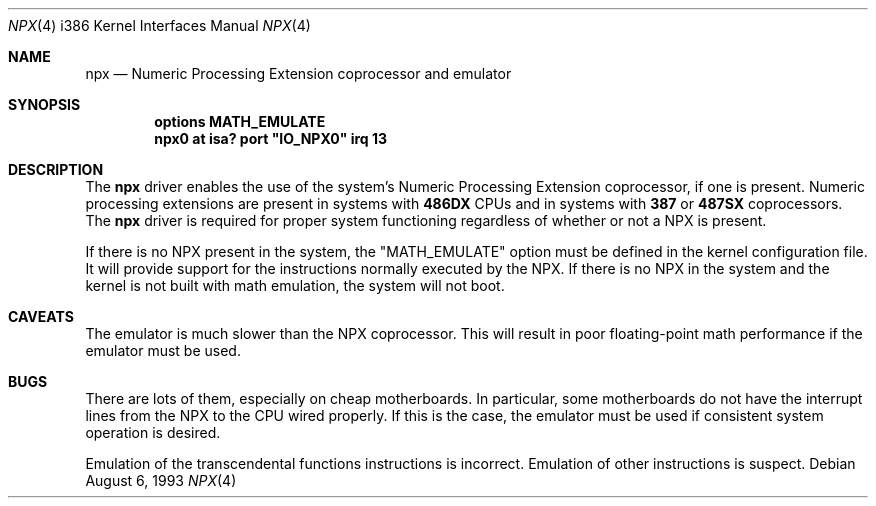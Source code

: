 .\"
.\" Copyright (c) 1993 Christopher G. Demetriou
.\" All rights reserved.
.\"
.\" Redistribution and use in source and binary forms, with or without
.\" modification, are permitted provided that the following conditions
.\" are met:
.\" 1. Redistributions of source code must retain the above copyright
.\"    notice, this list of conditions and the following disclaimer.
.\" 2. Redistributions in binary form must reproduce the above copyright
.\"    notice, this list of conditions and the following disclaimer in the
.\"    documentation and/or other materials provided with the distribution.
.\" 3. All advertising materials mentioning features or use of this software
.\"    must display the following acknowledgement:
.\"      This product includes software developed by Christopher G. Demetriou.
.\" 3. The name of the author may not be used to endorse or promote products
.\"    derived from this software without specific prior written permission
.\"
.\" THIS SOFTWARE IS PROVIDED BY THE AUTHOR ``AS IS'' AND ANY EXPRESS OR
.\" IMPLIED WARRANTIES, INCLUDING, BUT NOT LIMITED TO, THE IMPLIED WARRANTIES
.\" OF MERCHANTABILITY AND FITNESS FOR A PARTICULAR PURPOSE ARE DISCLAIMED.
.\" IN NO EVENT SHALL THE AUTHOR BE LIABLE FOR ANY DIRECT, INDIRECT,
.\" INCIDENTAL, SPECIAL, EXEMPLARY, OR CONSEQUENTIAL DAMAGES (INCLUDING, BUT
.\" NOT LIMITED TO, PROCUREMENT OF SUBSTITUTE GOODS OR SERVICES; LOSS OF USE,
.\" DATA, OR PROFITS; OR BUSINESS INTERRUPTION) HOWEVER CAUSED AND ON ANY
.\" THEORY OF LIABILITY, WHETHER IN CONTRACT, STRICT LIABILITY, OR TORT
.\" (INCLUDING NEGLIGENCE OR OTHERWISE) ARISING IN ANY WAY OUT OF THE USE OF
.\" THIS SOFTWARE, EVEN IF ADVISED OF THE POSSIBILITY OF SUCH DAMAGE.
.\"
.\"	$Id: npx.4,v 1.1.1.1 1995/10/18 08:44:30 deraadt Exp $
.\"
.Dd August 6, 1993
.Dt NPX 4 i386
.Os
.Sh NAME
.Nm npx
.Nd
Numeric Processing Extension coprocessor and emulator
.Sh SYNOPSIS
.Cd "options MATH_EMULATE"
.\" XXX this is awful hackery to get it to work right... -- cgd
.Cd "npx0 at isa? port" \&"IO_NPX0\&" irq 13
.Sh DESCRIPTION
The
.Nm npx
driver enables the use of the system's Numeric Processing Extension
coprocessor,
if one is present.  Numeric processing extensions are present in
systems with
.Nm 486DX
CPUs and in systems with
.Nm 387
or
.Nm 487SX
coprocessors.  The
.Nm npx
driver is required for proper system functioning regardless
of whether or not a NPX is present.
.Pp
If there is no NPX present in the system, the "MATH_EMULATE"
option must be defined in the kernel configuration file.
It will provide support for the instructions normally executed
by the NPX.  If there is no NPX in the system and the kernel
is not built with math emulation, the system will not boot.
.Sh CAVEATS
The emulator is much slower than the NPX coprocessor.
This will result in poor floating-point math performance
if the emulator must be used.
.Sh BUGS
There are lots of them, especially on cheap motherboards.  In particular,
some motherboards do not have the interrupt lines from the NPX to
the CPU wired properly.  If this is the case, the emulator must be used
if consistent system operation is desired.
.Pp
Emulation of the transcendental functions instructions is incorrect.
Emulation of other instructions is suspect.
